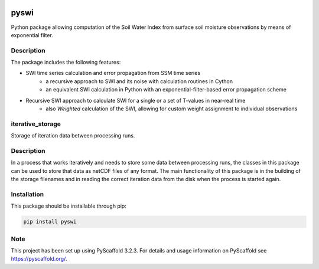 |ci| |cov| |pip| |doc|

.. |ci| image:: https://github.com/TUW-GEO/pyswi/actions/workflows/ci.yml/badge.svg?branch=master
   :target: https://github.com/TUW-GEO/pyswi/actions

.. |cov| image:: https://coveralls.io/repos/TUW-GEO/pyswi/badge.png?branch=master
  :target: https://coveralls.io/r/TUW-GEO/pyswi?branch=master

.. |pip| image:: https://badge.fury.io/py/pyswi.svg
    :target: http://badge.fury.io/py/pyswi

.. |doc| image:: https://readthedocs.org/projects/pyswi/badge/?version=latest
   :target: http://pyswi.readthedocs.org/

=====
pyswi
=====

Python package allowing computation of the Soil Water Index from surface soil moisture observations by means of exponential filter.

Description
===========

The package includes the following features:

* SWI time series calculation and error propagation from SSM time series
    * a recursive approach to SWI and its noise with calculation routines in Cython
    * an equivalent SWI calculation in Python with an exponential-filter-based
      error propagation scheme
* Recursive SWI approach to calculate SWI for a single or a set of T-values in near-real time
    * also *Weighted* calculation of the SWI, allowing for custom weight assignment to
      individual observations

iterative_storage
=================

Storage of iteration data between processing runs.

Description
===========

In a process that works iteratively and needs to store some data
between processing runs, the classes in this package can be used to store
that data as netCDF files of any format. The main functionality of this package
is in the building of the storage filenames and in reading the correct iteration
data from the disk when the process is started again.


Installation
============
This package should be installable through pip:

.. code-block:: python

    pip install pyswi

Note
====

This project has been set up using PyScaffold 3.2.3. For details and usage
information on PyScaffold see https://pyscaffold.org/.

